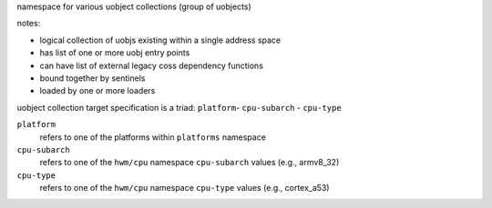namespace for various uobject collections (group of uobjects)

notes:

- logical collection of uobjs existing within a single address space
- has list of one or more uobj entry points
- can have list of external legacy coss dependency functions
- bound together by sentinels
- loaded by one or more loaders


uobject collection target specification is a triad: ``platform``- ``cpu-subarch`` - ``cpu-type``

``platform``
    refers to one of the platforms within ``platforms`` namespace

``cpu-subarch``
    refers to one of the ``hwm/cpu`` namespace ``cpu-subarch`` values (e.g., armv8_32)

``cpu-type``
    refers to one of the ``hwm/cpu`` namespace ``cpu-type`` values (e.g., cortex_a53)

